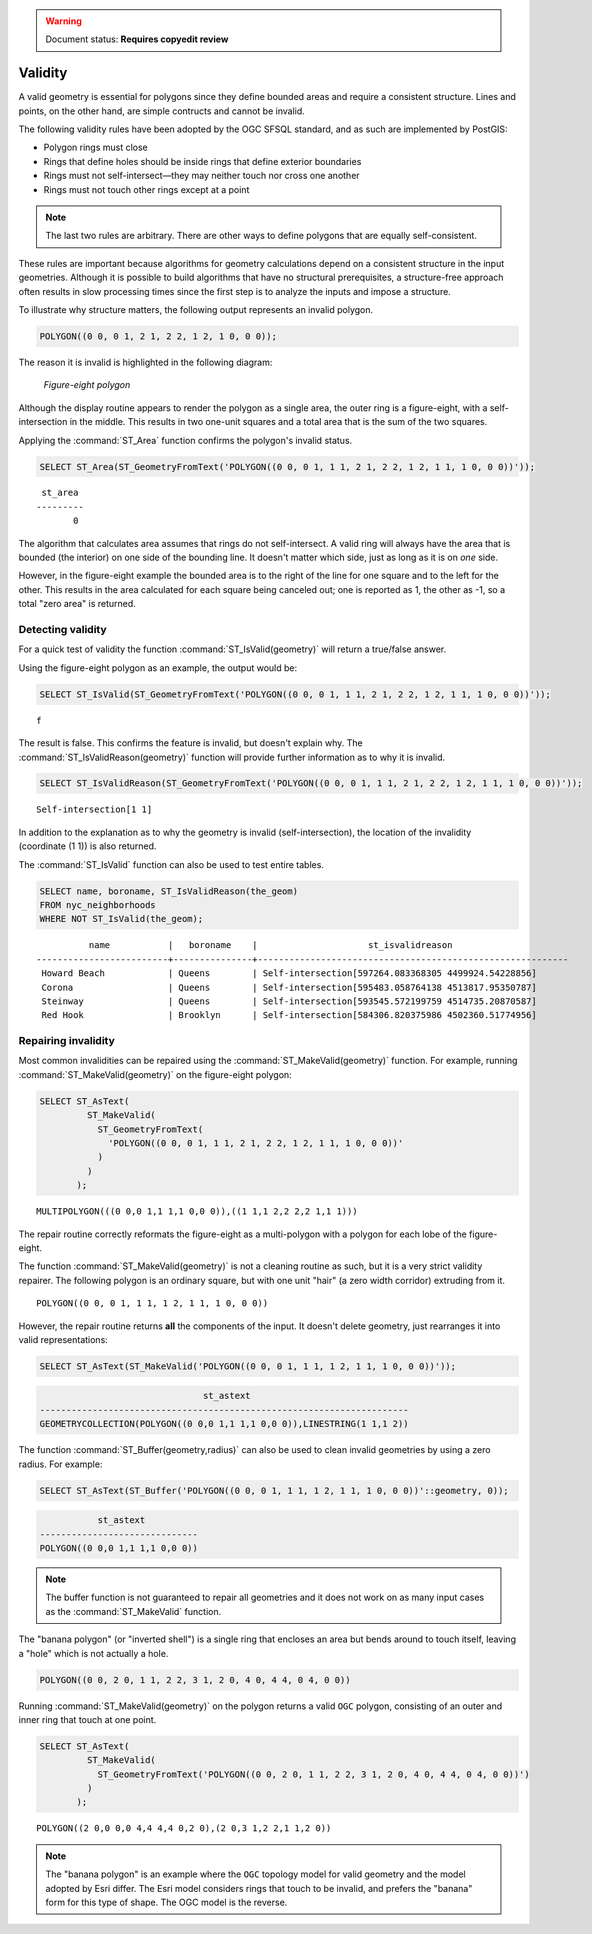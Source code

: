 .. _dataadmin.pgBasics.validity:

.. warning:: Document status: **Requires copyedit review**

Validity
========

A valid geometry is essential for polygons since they define bounded areas and require a consistent structure. Lines and points, on the other hand, are simple contructs and cannot be invalid.

The following validity rules have been adopted by the OGC SFSQL standard, and as such are implemented by PostGIS:

* Polygon rings must close
* Rings that define holes should be inside rings that define exterior boundaries
* Rings must not self-intersect—they may neither touch nor cross one another
* Rings must not touch other rings except at a point

.. Note:: The last two rules are arbitrary. There are other ways to define polygons that are equally self-consistent. 

These rules are important because algorithms for geometry calculations depend on a consistent structure in the input geometries. Although it is possible to build algorithms that have no structural prerequisites, a structure-free approach often results in slow processing times since the first step is to analyze the inputs and impose a structure.

To illustrate why structure matters, the following output represents an invalid polygon.

.. code-block:: console

  POLYGON((0 0, 0 1, 2 1, 2 2, 1 2, 1 0, 0 0));
  
The reason it is invalid is highlighted in the following diagram:

.. figure:: img/validity_figure8.png

   *Figure-eight polygon*


Although the display routine appears to render the polygon as a single area, the outer ring is a figure-eight, with a self-intersection in the middle. This results in two one-unit squares and a total area that is the sum of the two squares.

Applying the :command:`ST_Area` function confirms the polygon's invalid status. 

.. code-block:: sql

  SELECT ST_Area(ST_GeometryFromText('POLYGON((0 0, 0 1, 1 1, 2 1, 2 2, 1 2, 1 1, 1 0, 0 0))'));
  
::

    st_area 
   ---------
          0

The algorithm that calculates area assumes that rings do not self-intersect. A valid ring will always have the area that is bounded (the interior) on one side of the bounding line. It doesn't matter which side, just as long as it is on *one* side. 

However, in the figure-eight example the bounded area is to the right of the line for one square and to the left for the other. This results in the area calculated for each square being canceled out; one is reported as 1, the other as -1, so a total "zero area" is returned.


Detecting validity
------------------

For a quick test of validity the function :command:`ST_IsValid(geometry)` will return a true/false answer.

Using the figure-eight polygon as an example, the output would be:

.. code-block:: sql

   SELECT ST_IsValid(ST_GeometryFromText('POLYGON((0 0, 0 1, 1 1, 2 1, 2 2, 1 2, 1 1, 1 0, 0 0))'));

:: 

  f

The result is false. This confirms the feature is invalid, but doesn't explain why. The :command:`ST_IsValidReason(geometry)` function will provide further information as to why it is invalid.

.. code-block:: sql

  SELECT ST_IsValidReason(ST_GeometryFromText('POLYGON((0 0, 0 1, 1 1, 2 1, 2 2, 1 2, 1 1, 1 0, 0 0))'));

::

  Self-intersection[1 1]

In addition to the explanation as to why the geometry is invalid (self-intersection), the location of the invalidity (coordinate (1 1)) is also returned.

The :command:`ST_IsValid` function can also be used to test entire tables.

.. code-block:: sql

  SELECT name, boroname, ST_IsValidReason(the_geom)
  FROM nyc_neighborhoods
  WHERE NOT ST_IsValid(the_geom);

::

           name           |   boroname    |                     st_isvalidreason                      
 -------------------------+---------------+-----------------------------------------------------------
  Howard Beach            | Queens        | Self-intersection[597264.083368305 4499924.54228856]
  Corona                  | Queens        | Self-intersection[595483.058764138 4513817.95350787]
  Steinway                | Queens        | Self-intersection[593545.572199759 4514735.20870587]
  Red Hook                | Brooklyn      | Self-intersection[584306.820375986 4502360.51774956]


Repairing invalidity
--------------------

Most common invalidities can be repaired using the :command:`ST_MakeValid(geometry)` function.
For example, running :command:`ST_MakeValid(geometry)` on the figure-eight polygon:

.. code-block:: sql

  SELECT ST_AsText(
           ST_MakeValid(
             ST_GeometryFromText(
               'POLYGON((0 0, 0 1, 1 1, 2 1, 2 2, 1 2, 1 1, 1 0, 0 0))'
             )
           )
         );

::

  MULTIPOLYGON(((0 0,0 1,1 1,1 0,0 0)),((1 1,1 2,2 2,2 1,1 1)))
  
The repair routine correctly reformats the figure-eight as a multi-polygon with a polygon for each lobe of the figure-eight.

The function :command:`ST_MakeValid(geometry)` is not a cleaning routine as such, but it is a very strict validity repairer. The following polygon is an ordinary square, but with one unit "hair" (a zero width corridor) extruding from it. 

:: 

  POLYGON((0 0, 0 1, 1 1, 1 2, 1 1, 1 0, 0 0))

However, the repair routine returns **all** the components of the input. It doesn't delete geometry, just rearranges it into valid representations:

.. code-block:: sql

  SELECT ST_AsText(ST_MakeValid('POLYGON((0 0, 0 1, 1 1, 1 2, 1 1, 1 0, 0 0))'));
  

.. code-block:: console

                                 st_astext                                 
  ----------------------------------------------------------------------
  GEOMETRYCOLLECTION(POLYGON((0 0,0 1,1 1,1 0,0 0)),LINESTRING(1 1,1 2))


The function :command:`ST_Buffer(geometry,radius)` can also be used to clean invalid geometries by using a zero radius. For example:

.. code-block:: sql

  SELECT ST_AsText(ST_Buffer('POLYGON((0 0, 0 1, 1 1, 1 2, 1 1, 1 0, 0 0))'::geometry, 0));
  

.. code-block:: console

             st_astext            
  ------------------------------
  POLYGON((0 0,0 1,1 1,1 0,0 0))


.. note:: The buffer function is not guaranteed to repair all geometries and it does not work on as many input cases as the :command:`ST_MakeValid` function.

The "banana polygon" (or "inverted shell") is a single ring that encloses an area but bends around to touch itself, leaving a "hole" which is not actually a hole.

.. code-block:: console

  POLYGON((0 0, 2 0, 1 1, 2 2, 3 1, 2 0, 4 0, 4 4, 0 4, 0 0))
  
.. figure:: img/validity_banana.png

Running :command:`ST_MakeValid(geometry)` on the polygon returns a valid ``OGC`` polygon, consisting of an outer and inner ring that touch at one point.

.. code-block:: sql

  SELECT ST_AsText(
           ST_MakeValid(
             ST_GeometryFromText('POLYGON((0 0, 2 0, 1 1, 2 2, 3 1, 2 0, 4 0, 4 4, 0 4, 0 0))')
           )
         );

::

  POLYGON((2 0,0 0,0 4,4 4,4 0,2 0),(2 0,3 1,2 2,1 1,2 0))

.. note::

  The "banana polygon" is an example where the ``OGC`` topology model for valid geometry and the model adopted by Esri differ. The Esri model considers rings that touch to be invalid, and prefers the "banana" form for this type of shape. The OGC model is the reverse. 
  
